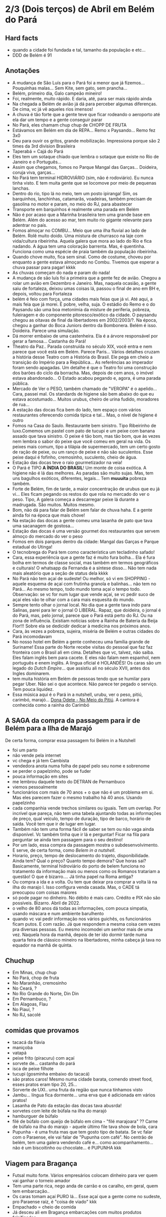 * 2/3 (Dois terços) de Abril em Belém do Pará

** Hard facts
   + quando a cidade foi fundada e tal, tamanho da população e etc...
   + DDD de Belém é 91
     
** Anotações 
   + A mudança de São Luís para o Pará foi a menor que já
     fizemos... Pouquinhas malas... Sem Kite, sem gato, sem prancha...
   + Belém, primeiro  dia, Galo campeão mineiro!
   + Foi, realmente, muito rápido. E daria, até, para ser mais rápido ainda
   + Na chegada a Belém de avião já dá para perceber algumas
     diferenças. De cima, vc já vê aqueles rios imensos!
   + A chuva é tão forte que a gente teve que ficar rodeando o
     aeroporto até ela dar um tempo e a gente conseguir parar
   + No Pará, eles chamam chup chup de CHOPP DE FRUTA
   + Estávamos em Belém em dia de REPA... Remo x Paysando... Remo fez
     3x0
   + Deu para ouvir os gritos, grande mobilização. Impressiona porque
     são 2 times da 3rd division Brasileira
   + Taperabá  = Cajá do Pará
   + Eles tem um sotaque chiado que lembra o sotaque que existe no Rio
     de Janeiro e o Português...
   + Assim que chegamos, fomos no Parque Mangal das
     Garças... Doideira, coruja viva, garças...
   + No Pará tem terminal HIDROVIÁRIO (sim, não é rodoviário). Eu
     nunca tinha visto. E tem muita gente que se locomove por meio de
     pequenas lanchas.
   + Dentro do rio, tipo lá no meio, tem um posto ipiranga! Sim, os
     barquinhos, lanchinhas, catamarãs, voadeiras, também precisam de
     gasolina no motor e param, no meio do RJ, para abastecer
   + Transporte em barquinhos é realmente uma parada em Belém
   + Não é por acaso que a Marinha brasileira tem uma grande base em
     Belém. Além do acesso ao mar, tem muito rio gigante relevante
     para adentrar no país.
   + Fomos almoçar no COMBU... Meio que uma ilha fluvial ao lado de
     Belém. Rolê muito doido. Uma mistura de churrasco na laje com
     vida/cultura ribeirinha. Aquela galera que mora ao lado do Rio e
     fica nadando. A água tem uma coloração barrenta. Mas, é
     quentinha. Funciona como uma espécie de praia também da população
     ribeirinha.
   + Quando chove muito, fica sem sinal. Como de costume, choveu por
     enquanto a gente estava almoçando no Combu. Tivemos que esperar a
     chuva passar para pagar! kkkk
   + As chuvas começam do nada e param do nada!
   + A mudança de são luís foi a primeira que a gente fez de
     avião. Chegou a rolar um avião em Dezembro e Janeiro. Mas,
     naquela ocasião, a gente saiu de fortaleza, deixou umas coisas
     lá, passou o final de ano em BH e, depois, voltou para Fortaleza
   + belém é feio com força, uma cidades mais feias que já vi. Até
     aqui, a mais feia que já morei. É pobre, velha, suja. O estádio
     do Remo e o do Paysandu são uma boa metonímia da misture de
     periferia, pobreza, fuleiragem e do componente pitoresco/exótico
     da cidade. O paysandu chegou as oitavas de final da libertadores
     em 2002/2003/?. Na época, chegou a ganhar do Boca Juniors dentro
     da Bombonera. Belém é isso. Doideira. Parece uma simulação.
   + Dá morrer embaixo de uma castenheira. Ela é a árvore responsável
     por gerar a famosa... Castanha do Pará!
   + Theatro da Paz.. Parada construída no século XIX, você entra e
     nem parece que você está em Belém. Parece Paris... Vários
     detalhes cruzam a história desse Teatro com a História do
     Brasil. Ele pega em cheio a transição do Império para a
     República... As referências ao imperador foram sendo apagadas. Um
     detalhe é que o Teatro foi uma construção dos barões do ciclo da
     borracha. Mas, depois de cem anos, o imóvel estava
     abandonado... O Estado acabou pegando e, agora, é uma parada
     pública.
   + Mercado de Ver o PESO, também chamado de "VEROPA" é o
     apelido... Cara, passei mal. Os standards de higiene são bem
     abaixo do que eu estava acostumado... Muitos urubus, cheiro de
     urina fudido, moradores de rua...
   + A estação das docas fica bem do lado, tem espaço com vários
     restaurantes oferecendo comida típica e tal... Mas, o nível de
     higiene é outro
   + Fomos na Casa do Saulo. Restaurante bem sinistro. Tipo Ribeirinho
     de luxo.Comemos um pastel com pato de tucupi e um peixe com
     banana assado que tava sinistro. O peixe é tão bom, mas tão bom,
     que às vezes nem lembra o sabor do peixe que você comeu em geral
     na vida. Os peixes mais comum, tipo a tilápia de supermercado,
     tem um certo gosto de ração de peixe, ou um ranço de peixe e não
     são suculentos. Esse peixe daqui é fofinho, cremosinho,
     suculento, cheio de água.
   + Estação das docas teve o raio gourmetizador na veia!
   + O Pará é TIPO *A ÍNDIA DO BRASIL*! Um monte de coisa exótica. A
     higiene não é lá das melhores. As paradas são muito sujas. Mas,
     tem uns bagulhos exóticos, diferentes, legais... Tem **muuuita**
     pobreza também.
   + Forte de Belém, fim de tarde, a maior concentração de urubus que
     eu já vi... Eles ficam pegando os restos do que rola no mercado
     do ver o peso. Tipo, A galera começa a descarregar peixe lá
     durante a madrugada. São muitos. Muitos mesmo.
   + Bom, não dá para falar de Belém sem falar de chuva haha. E a
     gente ainda foi na época que mais chove!
   + Na estação das docas a gente comeu uma lasanha de pato que tava
     uma sacanagem de gostosa...
   + Estação das docas é uma versão gourmet dos restaurantes que
     servem almoço do mercado do ver o peso
   + Fomos em dois parques dentro da cidade: Mangal das Garças e
     Parque estadual do Utinga!
   + O tecnobrega do Pará tem como característica um tecladinho safado!
   + Cara, essa experiência que a gente faz é muito fura bolha... Ela
     é fura bolha em termos de classe social, mas também em termos
     geográficos e culturais! O whatsapp da Fernanda é a síntese
     disso... Não tem nada mais aleatório que a seção de status dela
     kkkk
   + No Pará não tem açaí de sudeste! Ou melhor, só vi em SHOPPING -
     aquele esquema de açaí com frutinha granola e balinhas... não tem
     no Pará... Ao mesmo tempo, todo mundo toma açaí o tempo
     todo. Observação: se vc for num lugar que vende açaí, se vc pedir
     suco de açaí eles vão te olhar com a cara mais esquesita do mundo.
   + Sempre tento olhar o jornal local. No dia que a gente tava indo
     para Salinas, parei para ler o jornal O LIBERAL. Rapaz, que
     doideira, o jornal é do Pará, mas, pelo jornal, parece que o Pará
     está perto do RJ. Ou na zona de influência. Existiam notícias
     sobre a Rainha de Bateria da Beija Flor!!! Sobre ela se dedicidir
     dedicar à medicina nos próximos anos.
   + Cara, às vezes a pobreza, sujeira, miséria de Belém e outras
     cidades do Pará incomodavam
   + No nosso hotel em Belém a gente conheceu uma família grande de
     Suriname! Essa parte do Norte recebe visitas do pessoal que faz
     faz fronteira com o Brasil ali em cima. Detalhes que vc, talvez,
     não saiba. Eles falam inglês bem para cacete. E eles não falam
     nem espanhol, nem português e enem inglês. A língua oficial é
     HOLANDÊS! Os caras são um legado do /Dutch Empire/... que
     assistiu ali no século XVII, antes dos Ingles dominarem.
   + tem muita história em Belém de pessoas tendo que se humilar para
     pegar Uber. Não sei o que acontece. Não parece ter pegado o
     serviço. Tem pouca liquidez.
   + Essa música aqui é o Pará in a nutshell, urubu, ver o peso,
     pitiú, carimbó, marajó... [[https://www.youtube.com/watch?v=CkFpmCP-R04][Dona Odete - No Meio do Pitiú]]. A
     cantora é conhecida como a rainha do Carimbó
    
 
** A SAGA da compra da passagem para ir de Belém para a Ilha de Marajó
   De certa forma, comprar essa passagem foi Belém in a Nutshell
   + foi um parto
   + não vende pela internet
   + vc chega e já tem Cambista
   + vendedora anota numa folha de papel pelo seu nome e sobrenome
   + se perder o papelzinho, pode se fuder
   + pouca informação em sites
   + me lembrou daquele texto do DETRAN de Pernambuco
   + viemos pessoalmente
   + funcionários com mais de 70 anos + o que não é um problema em
     si. Mas eles parecem fazer o mesmo trabalho há 40 anos. Usando
     papelzinho
   + cada companhia vende trechos similares ou iguais. Tem um
     overlap. Por incrível que pareça, não tem uma tabela ajuntando
     todas as informações de preço, qual veículo, tempo de duração,
     tipo de barco, horário de saída. Você tem que ir de lugar em lugar.
   + Também não tem uma forma fácil de saber se tem ou não vaga ainda
     disponível. Vc também tinha que ir lá e perguntar! Ficar na fila
     para perguntar se ainda tem passagem para o seu destino!
   + Por um lado, essa compra da passagem mostra o
     subdesenvolvimento. E serve, de certa forma, como /Belem in a
     nutshell/.
   + Horario, preço, tempo de deslocamento do trajeto,
     disponibilidade. Ainda tem? Qual o preço? Quanto tempo demora?
     Que horas sai? Basicamente, terminal hidroviário do porto de
     belem funciona no tratamento da informação mais ou menos como os
     Romanos tratariam a questão! O que é bizarro…. Já tinha papel na
     Roma antiga?
   + Ou compra a ida e a volta. Ou tem que deixar pra comprar a volta
     lá na ilha do marajo l. Isso configura venda casada. Mas, o CADE
     tá preocupou com coisas maiores
   + só pode pagar no dinheiro. No débito é mais caro. Crédito e PIX
     não são possíveis. Bizarro. Abril de 2022.
   + o velho de 80 anos dá todas as informações, com pouca simpatia,
     usando máscara e num ambiente barulhento
   + quando vc vai pedir informação nos vários guichês, os
     funcionários ficam putos. E com razão. Já que respondem a mesma
     coisa cem vezes pra diversas pessoas. Eu mesmo incomodei um
     senhor mais de uma vez. Naquela hora da manhã, depois de ter ido
     dormir tarde numa quarta feira de clássico mineiro na
     libertadores, minha cabeça já tava no equador na manhã de quinta.

** Chuchup
   + Em Minas, chup chup
   + No Pará, chop de fruta
   + No Maranhão, cremosinho
   + No Ceará, ?
   + No Rio Grande do Norte, Din Din
   + Em Pernambuco, ?
   + Em Alagoas, Flau
   + No Piauí, ?
   + No RJ, sacolé

** comidas que provamos
   + tacacá da flávia
   + maniçoba
   + vatapá
   + peixe frito (piracuru) com açaí
   + sorvete de... castanha do pará
   + isca de peixe filhote
   + tucupi (gosminha embaixo do tacacá)
   + são pratos caros! Mesmo numa cidade barata, comendo street food,
     esses pratos eram tipo 20, 25...
   + Sorverte de UXI.. uma fruta da região que nunca tínhamos visto
   + Jambu... língua fica dormente... uma erva que é adicionada em
     vários pratos!
   + Lasanha de Pato da estação das docas tava abusrda!
   + sorvetes com leite de búfala na ilha do marajó
   + hamburguer de búfalo
   + filé de búfalo com queijo de búfalo em cima - "filé marajoara" ??
     Carne de búfalo na ilha do marajo - aquele último file tava show
     de bola, cara
   + Pupunha - é uma fruta mas que tem gosto tipo de batata. Se vc
     falar com o Paraense, ele vai falar de "Pupunha com café". No
     centrão de belém, tem uma galera vendendo café e... como
     acompanhamento... não é um biscoitinho ou chocolate... é PUPUNHA
     kkk
     
** Viagem para Bragança
   + Futsal muito forte. Vários empresários colocam dinheiro para ver
     quem vai ganhar o torneio amador
   + Tem uma parte rica, nego anda de carrão e os caralho, em geral,
     quem tem embarcação..
   + Os caras tomam açaí PURO lá... Esse açaí que a gente come no
     sudeste, pro Paraense raiz, é "coisa de viado" kkk
   + Empachado = cheio de comida
   + Já desceu ali em Bragança embarcações com muitos produtos falsificados
   + Tem gente que come dois litros de açaí numa refeição! E ainda
     acompanha farinha, peixe, camarão... Charque às vezes...
   + Suco de açaí é uma parada que o paraense acha muito
     estranho. Seria tipo você falar para um mineiro tomar suco de
     vinagrete, pimentão ou tomate. Tem uma galera fit e riquinha que
     toma suco de tomate, mas, convenhamos, longe de ser a vibe do
     brasileiro médio.
   + Comida muito autoral, comemos um peixe com linguiça de porco
     sensacional, nunca tinha visto essa combinação
   + AJURUEMA -> faz referência ao nome da fruta. AJU é a fruta. Ruema
     é o local
   + Bacuriteua é a terra do Bacuri
   + Caratateua é a terra do Cará
   + Traquateua é a terra do Traqua, uma formiga
   + Tem muitas frutas e ervas diferenes específicas do Pará
   + ajurupeua… nome difícil, terra do ajupe 
   + cidade de Bragança feia 
   + praia de ajurupeua muito feia
   + táxi caríssimo + 100 conto só pra ir 
   + comida foda na CASA DO JAMBU
   + casas de ribeirinhos no caminho, vila de pescadores, brasil
     profundo, sinistro
   + uma das praias mais frias que já estive
   + do lado do mar tem floresta, não é arei, não é
   Pedra, não é matinho, é floresta mesmo!
   + ficamos caminhando e fazendo planos
   + perrengue pra chegar
   + nossa carona durou
   + viemos de ônibus 
   + centrinho da cidade, Porto de Bragança, muito frio, cheiro de
     peixe
   + da pra cortar o cabelo por dez reais 
   + muuuuitos urubus
   + pássaros que nunca tinha visto
   + árvores que nunca tinha visto
   + na frente do teatro da ps tem uma
   + não sei se anotei tudo do teatro da paz
   + vc entrar e parece que vc tá em Paris + e não em Belém
   + mercado de ver o peso quase vomitei
   + cheiro de urina fudido
   + muuuuitos urubus
   + eles passam a madrugada entregando peixes
   + óbvio que alguns peixes vão pro chão… os urubus ficam de olho
   + mesma coisa com Bragança, os urubus ficam ali de olho naquelas
     embarcações trazendo peixe da região
   + chegamos meio com perrengue, carona furou, ônibus, rodoviária,
     ônibus atrasou
   + muita chuva
   + almoço na casa do jambu, pesto pararnse… leva jambu… língua
     dormente
   + peixe com linguiça foi o prato proncipal
   + ficamos tentando ir pra praia, eu sonhando com surf, mas, sem
     surf rolando…
   + acabamos conversando com nativos e depois dando um rolê na cidade
   + a farinha é bem famosa… foram várias tentativas frutadas de
     comprar… famosa no estado inteiro
   + jantar top… pastéis diversos e a garçonete honesta sobre o
     camarão com nome da Chef que mora em NYC… prato principal foi
     outro peixe, com arroz de caranguejo…
   + acordamos, praia, esperança de surf, praia mais feia… tinha umas
     fezes humanas na areia… doideira… floresta bem do lado da praia

*** Viagem para Bragança: Ajuruteua especificamente
   + Pará é a Índia do Brasil 
   + Tem que pagar pra pegar ônibus n rodoviária 
   + Concluso  ninguém paga aí ele fica parando e é pior pra tudo 
   + Coisas do subdesenvolvimento
   + Pra voltar da praia de ajuruteua pra Bragança é oralidade
   + Ônibus não tem hora varia de acordo com a lotação 
   + Os nativos dentro do ônibus não sabem direito
   + E é aquela coisa
   + Se achar ruim pagar oito reais e esperar um tempão num ônibus quente de um abril paraense
   + A outra opção é simplesmente pagar cem reais de táxi
   + Quando a gente estava lá na praia, vimos um surfistas tentando
     pegar onda. Eram uns muleques. Eles usavam pranchas de surf muito
     antigas. Uma parada que chamou atenção é que uma das pranchas era
     da ARGO. Veja só! Nós conhecemos o João Maurício de Olinda que é
     o shaper da Argo. A nossa prancha de kite é Argo! Foi curioso ter
     visto aqueles ribeirinhos que surfam a pororoca no interior do
     Pará conversando com a gente numa praia do Pará.

** Ilha do Marajó
  + Soure é um dos municípios da Ilha do Marajó. Curiosamente, se vc
    olhar de cima para baixo, vc vai ver que a cidade é planejada!
    Parece até que vc está os famosos /blocks/ americanos na rua.
  + Cara, fomos na Praia em Salvaterra... Estava chovendo, no meio de
    Abril, fora da temporada de Kite e, mesmo assim, deu para sentir
    um ventinho. Daria para levantar um kite 12 naquelas condições. O
    Ceará já é consolidado como point mundial de kite. O Maranhão já
    está tendo um boom. No Pará, ainda é terra virgem. Acho que o Pará
    vai ser potência no Kite em menos de dez anos.
  + viver cada dia como se fosse o último. Nunca tinha
    conseguido. Época da vida que mais vivi foi essa que tá rolando
    agora. É um clichê. Fácil de falar. Fácil de concordar. Faz
    sentido. Difícil de viver.
  + mas não tem carpe diem. Tem presente, consistência de passado e
    tem estratégia pro futuro. No caso, Canadá, dolarização de receita
    na economia americana, evolução da carreira da Fernanda. Em 7
    meses de vida nômade, houve um período de avaliação para
    promoção. E ela foi promovida!
  + Praia da ilha de Marajó
  + Praia da Barra Velha, fundo
  + comida TURU. Uma larva de dentro da árvore típica da ilha de
    marajó. Encaramos!
  + peixes tops são rotina. Vc nem valoriza. Qualquer canto, um peixe
    Filhote ou Gó… pro paraense é básico, pra gente, são tipo os
    melhores peixes que a gente comeu na vida kkk. Eles não tem ranço
    de peixe. Não tem aquele gosto de ração. São muito suaves. Muito
    frescos.
  + comemos um sorvete absurdo feito com leite de búfala. Ice baby. Dona
    CECILDA. Hidden gem.
  + na ilha do Marajo tem a única cavalaria do mundo que anda em cima de
    BÚFALO! E o bicho corre… o búfalo é maior e mais pesado que um boi…
  + aqui se come muita carne de búfalo. Um hambúrguer top custa quatorze
    reais
  + bagaceria = fim de festa/ festa podrona
  + TURU - uma larva que existe dentro de árvores comuns em
    manguezais. As pessoas comem. Eu comi.
  + nosso noite na pousada do boto foi foda. A gente tava pinicando
    muito. Pele irritada. Alergia. Provavelmente, a algum tipo de ácaro
    ou mofo. Eu já estava dormindo no chão e tinha desistido. Graças a
    Deus, FERNANDA é uma consumidora melhor que eu. Ela foi lá na
    portaria. Pediu pro porteiro. Ele conseguiu um jogo de roupa de cama
    novinho.
  + como chove muito e estamos numa ilha fluvial, tem muito problema de
    mofo na ilha do marajó. Um dos melhores restaurantes da cidade e
    onde comemos muito bem tinha um puta cheiro de mofo internamente. A
    gente acabou, inclusive, comendo do lado de fora.
  + CHUVA forte pra caralho ininterrupta. Desde madrugada. Nosso sábado,
    pós sexta feira da paixão, quase 14 horas de chuva
  + Ilha de Marajó na verdade devia chamar ARQUIPÉLAGO DE
    MARAJO.. Checar se é mesmo?? A dinÂmica é como se fossem
    várias... vc pegando barquinhos toda hora
  + tem MUITA arraia no Marajó... O certo é andar arrastando o pé na
    areia, assim elas fogem e vc não pisa nelas...
  + acabei ganhando um MUIRAQUITÃ de presente da Fernanda. Saca só o
    [[https://pt.wikipedia.org/wiki/Muiraquit%C3%A3\[][Wikipedia]] da parada. Encoraja a fidelidade e a virilidade. Vai
    variar de quem fala ou de onde você. Trata-se de uma tradição
    oral, no fim das contas. Vem do TUPI e muito usado entre os TAPAJÓS.
  + O Pará é REALMENTE um CASE em relação à questão de Copy
    Rights. Primeiro, porque eles cagam para copy rights de
    terceiros. Eles pegam músicas estrangeiras, fazem uma harmonia com
    as mesmas notas mas instrumentos mais simples... E colocam uma
    letra não necessariamente relacionada e em Português. Segundo,
    porque, mesmo na parte mais autoral, existia uma cultura de
    incentivo de pirataria no fim dos ano 2000. Os próprios artistas
    incentivavam a venda de CDs e DVDs piratas. A indústria se pagava
    com as performances de shows.
 
    
** Incursões exploratórias
   + Bragança
   + Ilha do Marajó
   + Salinópolis
    
** Restaurante que provamos em Belém
   + estação das docas
   + mangal das garças
   + tacacá da Flávia
   + point do açaí 
   + Bragança - casa do jambu 
   + Govinda - vegetariano + delivery 
   + purão vegano - pessoalmente 
   + guaraná na praça com Nicole e Eric 
   + tururu na barraca da praia na Ilha do Marajo
   + casa do saulo próximo ao forte
   + pizza do Flávio - pizza de camarão, jambu e carangueijo
   + amazônia na cuia, era sacanagem as demonstrações
   + hamburguer de búfalo no marajó
   + carne de búfalo no marajó
   + sorveteria top com leite de búfala em Salvaterra. Aquele icebaby
     era sacanagem
   + ?? não sei se esqueci de algum outro

** Fun facts do Pará
   + mosquito - CARAPANÃ
   + ilha de Marajo, vc tá andando numa praça e topa com um BÚFALO de
     mais de meia tonelada
   + tem uma cidade chamada TAILÂNDIA no Pará kkk
   + tem uma comunidade grande de NISSENS, descendentes de imigrantes
     japoneses no para. Por que? Não sei. Eu chutaria que no Pará tem
     muita terra e, consequentemente, terra muito barata. O oposto do
     Japão.
   + tinha até um supermercado com nome de uma família japonesa. Yamada!!
   + Na ilha do Marajó, os policiais não andam de cavalo. Eles andam de
     BÚFALO! Imagina se, na correria, eles acabarem atropelando o
     meliante com o búfalo? Rapaz... Se sobreviver, vai ser um
     milagre... O bixo é pesado!!!
   + A policia não tem cavalaria... Sim, eles têm uma bufalaria!!
   + PARAGOMINAS - sul da para tem muita influência de Tocantins, e
     Tocantins é uma mistura de cultua mineira e goiana. Então,
     criaram uma cidade que mistura os três nomes: PArá, Goiás e Minas
     = Paragominas!
   + Assim como em Carolinas, sul do Maranhão A gente percebia que a
     influência era toda do Tocantins. Aquela cultura paraense de
     tacacá, jambu e etc… isso é muito de Belém. Sul e sudeste do Pará
     tem menos. No sul e Sudeste tem muita atividade de
     mineiracao. Então, tem muito mineiro! Veja só… Presença da Vale,
     empresa...

** Viagem para Salinas
   + No dia anterior à viagem, eu já estava NA PILHA! E também
     preocupado eu queria dar um CHECK na minha listinha de lugares
     visitados...
   + cara, na saída do hotel, antes de ir para a rodoviária cedinho, a
     gente sofreu! Não tinha uber, nem táxi e nem 99 - um cara
     aleatório viu a gente desperado e se ofereceu pra levar a
     gente. Podia ter sido um aproveitador ou alguém má
     intencionado. Deu certo. Pegamos. O dia começou com improviso,
     sorte, e adrenalina!
   + Lembro na chegada do ônibus na praia, já vi uma galera surfando
     uma onda longa. Putz, que alegria, cara! Na boa, não tem nada
     igual o surf na minha vida. Para mim, é algo transcendetal.
   + Cara, o ônibus anda na areia! Não tem calçadão, Não tem
     rua... Tem tipo uma estrada de areia dentro da Praia com uns
     cones improvisados haha. Eu nunca tinha visto!
   
   + Cara, umas 9 horas de viagem de ônibus no mínimo
   + 4.5 pra ir e 4.5 pra voltar. Isso para fazer 2 horas de surf
   + O pessoal de Belém ficou impressionado
   + Somos muito animados
   + Isso pra surfar umas duas horas, comer e voltar
   + Surf no atlântico amazônico!!!
   + Tem boto
   + Tem arraia
   + Tem a porra toda lá!
   + Água escura, muito graveto, coisa relando, dá uma gastura, foda
   + Água doce! Sim, no mar. Chove tanto que a água do mar fica
     doce. Muitos peixes mortos em virtude da diferença de osmose
   + Rio Amazonas deságua lá
   + Salinas também fica top pra kite uma época do ano
   + Foi maneiro. A gente pegou umas ondinhas. Tem dia que tem uns
     ondōes. Até tubo rola.
   + Ficou faltando ir no mosqueiro. A época é em setembro! Os caras
     do surfari tiveram contato com o mesmo pessoal que a gente!
   + E eles fizeram um roteiro parecido, foram do chuí até o Oiapoque
   + Cheguei lá no pico.. Quem alugava a prancha era o tal do
     "Marquinhos"... E onde tava o Marquinhos? Marquinhos tava no
     mar... Marquinhos tinha hora para sair? Não. Eu queria
     surfar. Dava para ver que aquela hora era prime time. O que eu fiz? Entrei no mar.
   + Antes de entrar atrás do Marquinho perguntei se os caras da
     barraca me emprestavam uma prancha, pelo menos para eu chegar
     mais fácil (e mais rápido no outside). Eles disseram que "prancha
     era com o Marquinhos". Sim, aquele que estava no mar haha. O que
     eu fiz?  Isso mesmo. Como eu sou fissurado. Ou maluco, na opinião
     da minha mulher, eu entrei na mão, no peito e na coragem. Só que
     o Marquinhos não só estava na água. O arrombado tava lá no
     outside... Então eu fui nadando até lá. Teve uma hora que eu
     perguntei para uma body border quem era o Marquinhos. Dei sorte,
     era a irmã dele! Expliquei a situação. O Marquinhos veio até,
     claro, surfando (e o arrombado esperou uma boa para descer,
     claro). Quando ele chegou, disse: "Meu irmão... vc merece uma
     medalha". A medalha eu não ganhei, mas ele deu, sim, um desconto
     MONSTRO no alugel da prancha. Valeu, Marquinhos!
   + cara, salinas foi o nosso último dia em Belém, no dia seguinte,
     já fomos para ALTER DO CHão!


*** A saga da   compra da passagem 2
    + não foi só em Belém que passamos perrengue
    + Em Bragança e em Salinas tem outro bagulho bizarro
    + Subdesenvolvimento passagem ficar do lado de fora e o cara pedia
      pra ter impresso - ainda que no bilhete dissesse que não
      precisava imprimir
